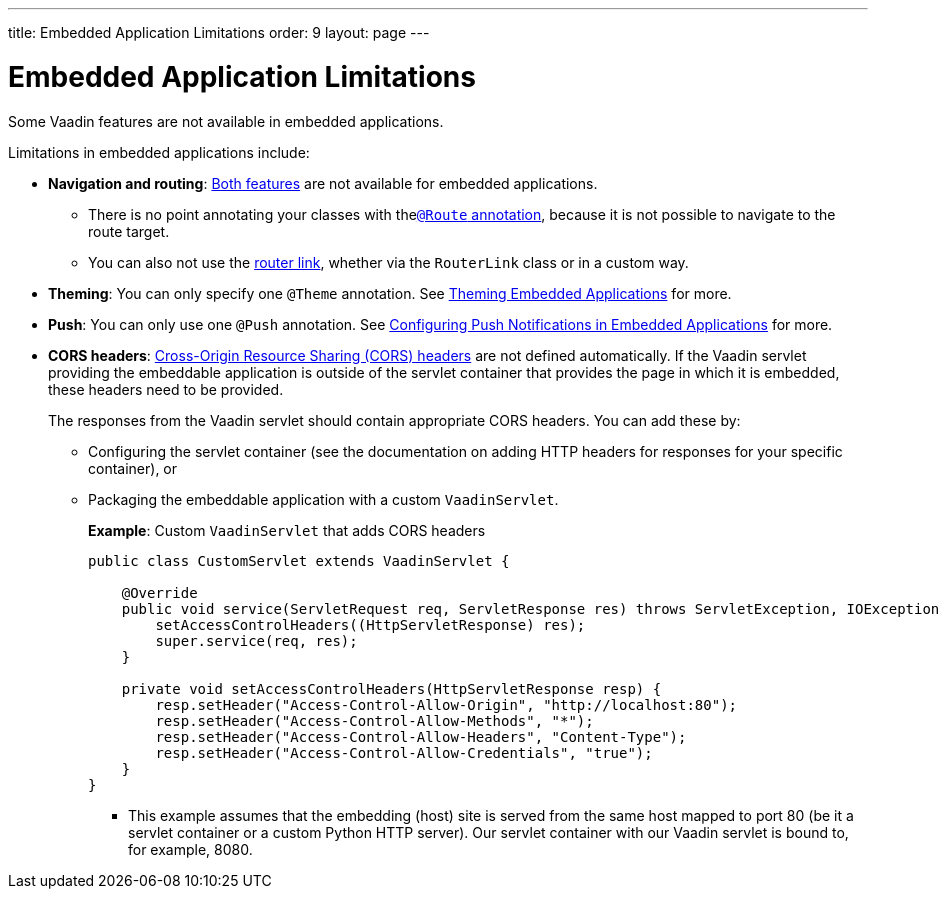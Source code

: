 ---
title: Embedded Application Limitations
order: 9
layout: page
---

= Embedded Application Limitations

Some Vaadin features are not available in embedded applications. 

Limitations in embedded applications include:

* *Navigation and routing*: <<../routing/tutorial-routing-annotation#,Both features>> are not available for embedded applications.
** There is no point annotating your classes with the<<../routing/tutorial-routing-annotation#using-the-route-annotation, `@Route` annotation>>, because it is not possible to navigate to the route target.
** You can also not use the <<../routing/tutorial-routing-navigation#,router link>>, whether via the `RouterLink` class or in a custom way.
* *Theming*: You can only specify one `@Theme` annotation. See <<tutorial-webcomponent-theming#,Theming Embedded Applications>> for more.
* *Push*: You can only use one `@Push` annotation. See <<tutorial-webcomponent-push#,Configuring Push Notifications in Embedded Applications>> for more. 
* *CORS headers*: https://developer.mozilla.org/en-US/docs/Web/HTTP/CORS[Cross-Origin Resource Sharing (CORS) headers] are not defined automatically. If the Vaadin servlet providing the embeddable application is outside of the servlet container that provides the page in which it is embedded, these headers need to be provided. 
+
The responses from the Vaadin servlet should contain appropriate CORS headers. You can add these by:

** Configuring the servlet container (see the documentation on adding HTTP headers for responses for your specific container), or 
** Packaging the embeddable application with a custom `VaadinServlet`. 
+ 
*Example*: Custom `VaadinServlet` that adds CORS headers
+

[source, java]
----
public class CustomServlet extends VaadinServlet {

    @Override
    public void service(ServletRequest req, ServletResponse res) throws ServletException, IOException {
        setAccessControlHeaders((HttpServletResponse) res);
        super.service(req, res);
    }

    private void setAccessControlHeaders(HttpServletResponse resp) {
        resp.setHeader("Access-Control-Allow-Origin", "http://localhost:80");
        resp.setHeader("Access-Control-Allow-Methods", "*");
        resp.setHeader("Access-Control-Allow-Headers", "Content-Type");
        resp.setHeader("Access-Control-Allow-Credentials", "true");
    }
}
----
+
*** This example assumes that the embedding (host) site is served from the same host mapped to port 80 (be it a servlet container or a custom Python HTTP server). Our servlet container with our Vaadin servlet is bound to, for example, 8080.
